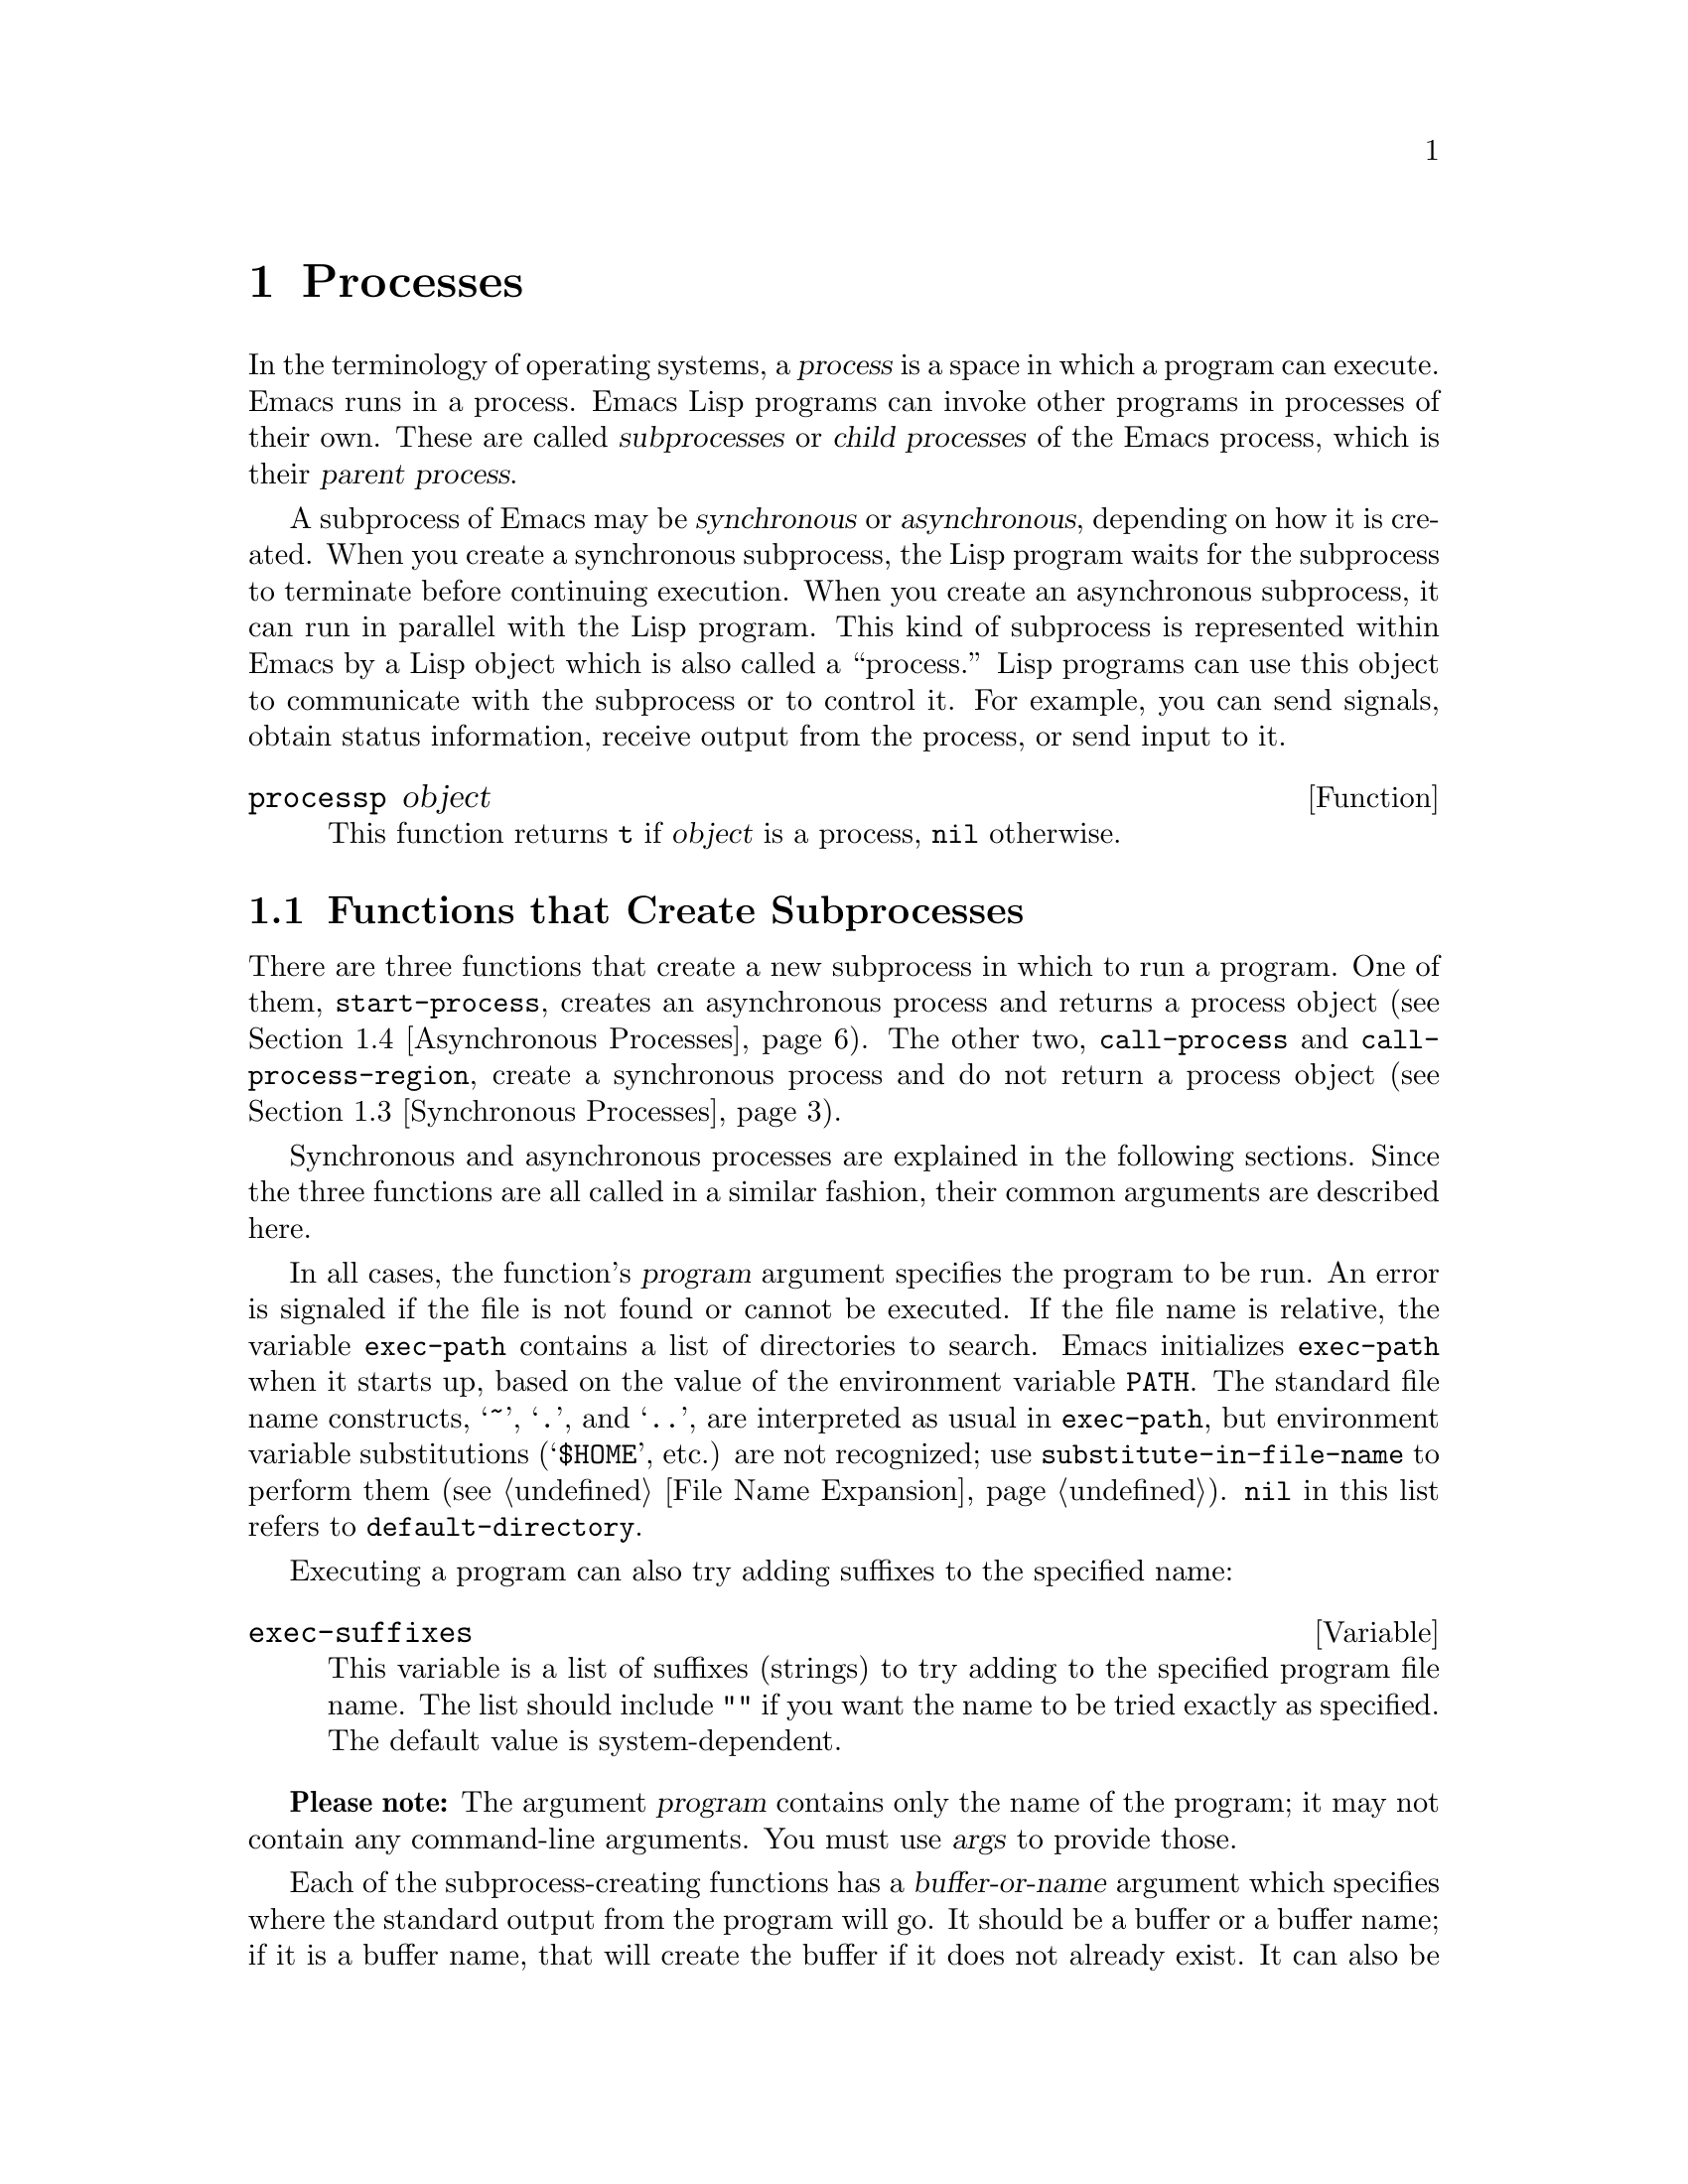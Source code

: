 @c -*-texinfo-*-
@c This is part of the GNU Emacs Lisp Reference Manual.
@c Copyright (C) 1990, 1991, 1992, 1993, 1994, 1995, 1998, 1999, 2001,
@c   2002, 2003, 2004, 2005, 2006, 2007  Free Software Foundation, Inc.
@c See the file elisp.texi for copying conditions.
@setfilename ../info/processes
@node Processes, Display, Abbrevs, Top
@chapter Processes
@cindex child process
@cindex parent process
@cindex subprocess
@cindex process

  In the terminology of operating systems, a @dfn{process} is a space in
which a program can execute.  Emacs runs in a process.  Emacs Lisp
programs can invoke other programs in processes of their own.  These are
called @dfn{subprocesses} or @dfn{child processes} of the Emacs process,
which is their @dfn{parent process}.

  A subprocess of Emacs may be @dfn{synchronous} or @dfn{asynchronous},
depending on how it is created.  When you create a synchronous
subprocess, the Lisp program waits for the subprocess to terminate
before continuing execution.  When you create an asynchronous
subprocess, it can run in parallel with the Lisp program.  This kind of
subprocess is represented within Emacs by a Lisp object which is also
called a ``process.''  Lisp programs can use this object to communicate
with the subprocess or to control it.  For example, you can send
signals, obtain status information, receive output from the process, or
send input to it.

@defun processp object
This function returns @code{t} if @var{object} is a process,
@code{nil} otherwise.
@end defun

@menu
* Subprocess Creation::      Functions that start subprocesses.
* Shell Arguments::          Quoting an argument to pass it to a shell.
* Synchronous Processes::    Details of using synchronous subprocesses.
* Asynchronous Processes::   Starting up an asynchronous subprocess.
* Deleting Processes::       Eliminating an asynchronous subprocess.
* Process Information::      Accessing run-status and other attributes.
* Input to Processes::       Sending input to an asynchronous subprocess.
* Signals to Processes::     Stopping, continuing or interrupting
                               an asynchronous subprocess.
* Output from Processes::    Collecting output from an asynchronous subprocess.
* Sentinels::                Sentinels run when process run-status changes.
* Query Before Exit::        Whether to query if exiting will kill a process.
* Transaction Queues::	     Transaction-based communication with subprocesses.
* Network::                  Opening network connections.
* Network Servers::          Network servers let Emacs accept net connections.
* Datagrams::                UDP network connections.
* Low-Level Network::        Lower-level but more general function
                               to create connections and servers.
* Misc Network::             Additional relevant functions for network connections.
* Byte Packing::             Using bindat to pack and unpack binary data.
@end menu

@node Subprocess Creation
@section Functions that Create Subprocesses

  There are three functions that create a new subprocess in which to run
a program.  One of them, @code{start-process}, creates an asynchronous
process and returns a process object (@pxref{Asynchronous Processes}).
The other two, @code{call-process} and @code{call-process-region},
create a synchronous process and do not return a process object
(@pxref{Synchronous Processes}).

  Synchronous and asynchronous processes are explained in the following
sections.  Since the three functions are all called in a similar
fashion, their common arguments are described here.

@cindex execute program
@cindex @code{PATH} environment variable
@cindex @code{HOME} environment variable
  In all cases, the function's @var{program} argument specifies the
program to be run.  An error is signaled if the file is not found or
cannot be executed.  If the file name is relative, the variable
@code{exec-path} contains a list of directories to search.  Emacs
initializes @code{exec-path} when it starts up, based on the value of
the environment variable @code{PATH}.  The standard file name
constructs, @samp{~}, @samp{.}, and @samp{..}, are interpreted as
usual in @code{exec-path}, but environment variable substitutions
(@samp{$HOME}, etc.) are not recognized; use
@code{substitute-in-file-name} to perform them (@pxref{File Name
Expansion}).  @code{nil} in this list refers to
@code{default-directory}.

  Executing a program can also try adding suffixes to the specified
name:

@defvar exec-suffixes
This variable is a list of suffixes (strings) to try adding to the
specified program file name.  The list should include @code{""} if you
want the name to be tried exactly as specified.  The default value is
system-dependent.
@end defvar

  @strong{Please note:} The argument @var{program} contains only the
name of the program; it may not contain any command-line arguments.  You
must use @var{args} to provide those.

  Each of the subprocess-creating functions has a @var{buffer-or-name}
argument which specifies where the standard output from the program will
go.  It should be a buffer or a buffer name; if it is a buffer name,
that will create the buffer if it does not already exist.  It can also
be @code{nil}, which says to discard the output unless a filter function
handles it.  (@xref{Filter Functions}, and @ref{Read and Print}.)
Normally, you should avoid having multiple processes send output to the
same buffer because their output would be intermixed randomly.

@cindex program arguments
  All three of the subprocess-creating functions have a @code{&rest}
argument, @var{args}.  The @var{args} must all be strings, and they are
supplied to @var{program} as separate command line arguments.  Wildcard
characters and other shell constructs have no special meanings in these
strings, since the strings are passed directly to the specified program.

  The subprocess gets its current directory from the value of
@code{default-directory} (@pxref{File Name Expansion}).

@cindex environment variables, subprocesses
  The subprocess inherits its environment from Emacs, but you can
specify overrides for it with @code{process-environment}.  @xref{System
Environment}.

@defvar exec-directory
@pindex movemail
The value of this variable is a string, the name of a directory that
contains programs that come with GNU Emacs, programs intended for Emacs
to invoke.  The program @code{movemail} is an example of such a program;
Rmail uses it to fetch new mail from an inbox.
@end defvar

@defopt exec-path
The value of this variable is a list of directories to search for
programs to run in subprocesses.  Each element is either the name of a
directory (i.e., a string), or @code{nil}, which stands for the default
directory (which is the value of @code{default-directory}).
@cindex program directories

The value of @code{exec-path} is used by @code{call-process} and
@code{start-process} when the @var{program} argument is not an absolute
file name.
@end defopt

@node Shell Arguments
@section Shell Arguments
@cindex arguments for shell commands
@cindex shell command arguments

  Lisp programs sometimes need to run a shell and give it a command
that contains file names that were specified by the user.  These
programs ought to be able to support any valid file name.  But the shell
gives special treatment to certain characters, and if these characters
occur in the file name, they will confuse the shell.  To handle these
characters, use the function @code{shell-quote-argument}:

@defun shell-quote-argument argument
This function returns a string which represents, in shell syntax,
an argument whose actual contents are @var{argument}.  It should
work reliably to concatenate the return value into a shell command
and then pass it to a shell for execution.

Precisely what this function does depends on your operating system.  The
function is designed to work with the syntax of your system's standard
shell; if you use an unusual shell, you will need to redefine this
function.

@example
;; @r{This example shows the behavior on GNU and Unix systems.}
(shell-quote-argument "foo > bar")
     @result{} "foo\\ \\>\\ bar"

;; @r{This example shows the behavior on MS-DOS and MS-Windows.}
(shell-quote-argument "foo > bar")
     @result{} "\"foo > bar\""
@end example

Here's an example of using @code{shell-quote-argument} to construct
a shell command:

@example
(concat "diff -c "
        (shell-quote-argument oldfile)
        " "
        (shell-quote-argument newfile))
@end example
@end defun

@node Synchronous Processes
@section Creating a Synchronous Process
@cindex synchronous subprocess

  After a @dfn{synchronous process} is created, Emacs waits for the
process to terminate before continuing.  Starting Dired on GNU or
Unix@footnote{On other systems, Emacs uses a Lisp emulation of
@code{ls}; see @ref{Contents of Directories}.} is an example of this: it
runs @code{ls} in a synchronous process, then modifies the output
slightly.  Because the process is synchronous, the entire directory
listing arrives in the buffer before Emacs tries to do anything with it.

  While Emacs waits for the synchronous subprocess to terminate, the
user can quit by typing @kbd{C-g}.  The first @kbd{C-g} tries to kill
the subprocess with a @code{SIGINT} signal; but it waits until the
subprocess actually terminates before quitting.  If during that time the
user types another @kbd{C-g}, that kills the subprocess instantly with
@code{SIGKILL} and quits immediately (except on MS-DOS, where killing
other processes doesn't work).  @xref{Quitting}.

  The synchronous subprocess functions return an indication of how the
process terminated.

  The output from a synchronous subprocess is generally decoded using a
coding system, much like text read from a file.  The input sent to a
subprocess by @code{call-process-region} is encoded using a coding
system, much like text written into a file.  @xref{Coding Systems}.

@defun call-process program &optional infile destination display &rest args
This function calls @var{program} in a separate process and waits for
it to finish.

The standard input for the process comes from file @var{infile} if
@var{infile} is not @code{nil}, and from the null device otherwise.
The argument @var{destination} says where to put the process output.
Here are the possibilities:

@table @asis
@item a buffer
Insert the output in that buffer, before point.  This includes both the
standard output stream and the standard error stream of the process.

@item a string
Insert the output in a buffer with that name, before point.

@item @code{t}
Insert the output in the current buffer, before point.

@item @code{nil}
Discard the output.

@item 0
Discard the output, and return @code{nil} immediately without waiting
for the subprocess to finish.

In this case, the process is not truly synchronous, since it can run in
parallel with Emacs; but you can think of it as synchronous in that
Emacs is essentially finished with the subprocess as soon as this
function returns.

MS-DOS doesn't support asynchronous subprocesses, so this option doesn't
work there.

@item @code{(@var{real-destination} @var{error-destination})}
Keep the standard output stream separate from the standard error stream;
deal with the ordinary output as specified by @var{real-destination},
and dispose of the error output according to @var{error-destination}.
If @var{error-destination} is @code{nil}, that means to discard the
error output, @code{t} means mix it with the ordinary output, and a
string specifies a file name to redirect error output into.

You can't directly specify a buffer to put the error output in; that is
too difficult to implement.  But you can achieve this result by sending
the error output to a temporary file and then inserting the file into a
buffer.
@end table

If @var{display} is non-@code{nil}, then @code{call-process} redisplays
the buffer as output is inserted.  (However, if the coding system chosen
for decoding output is @code{undecided}, meaning deduce the encoding
from the actual data, then redisplay sometimes cannot continue once
non-@acronym{ASCII} characters are encountered.  There are fundamental
reasons why it is hard to fix this; see @ref{Output from Processes}.)

Otherwise the function @code{call-process} does no redisplay, and the
results become visible on the screen only when Emacs redisplays that
buffer in the normal course of events.

The remaining arguments, @var{args}, are strings that specify command
line arguments for the program.

The value returned by @code{call-process} (unless you told it not to
wait) indicates the reason for process termination.  A number gives the
exit status of the subprocess; 0 means success, and any other value
means failure.  If the process terminated with a signal,
@code{call-process} returns a string describing the signal.

In the examples below, the buffer @samp{foo} is current.

@smallexample
@group
(call-process "pwd" nil t)
     @result{} 0

---------- Buffer: foo ----------
/usr/user/lewis/manual
---------- Buffer: foo ----------
@end group

@group
(call-process "grep" nil "bar" nil "lewis" "/etc/passwd")
     @result{} 0

---------- Buffer: bar ----------
lewis:5LTsHm66CSWKg:398:21:Bil Lewis:/user/lewis:/bin/csh

---------- Buffer: bar ----------
@end group
@end smallexample

Here is a good example of the use of @code{call-process}, which used to
be found in the definition of @code{insert-directory}:

@smallexample
@group
(call-process insert-directory-program nil t nil @var{switches}
              (if full-directory-p
                  (concat (file-name-as-directory file) ".")
                file))
@end group
@end smallexample
@end defun

@defun process-file program &optional infile buffer display &rest args
This function processes files synchronously in a separate process.  It
is similar to @code{call-process} but may invoke a file handler based
on the value of the variable @code{default-directory}.  The current
working directory of the subprocess is @code{default-directory}.

The arguments are handled in almost the same way as for
@code{call-process}, with the following differences:

Some file handlers may not support all combinations and forms of the
arguments @var{infile}, @var{buffer}, and @var{display}.  For example,
some file handlers might behave as if @var{display} were @code{nil},
regardless of the value actually passed.  As another example, some
file handlers might not support separating standard output and error
output by way of the @var{buffer} argument.

If a file handler is invoked, it determines the program to run based
on the first argument @var{program}.  For instance, consider that a
handler for remote files is invoked.  Then the path that is used for
searching the program might be different than @code{exec-path}.

The second argument @var{infile} may invoke a file handler.  The file
handler could be different from the handler chosen for the
@code{process-file} function itself.  (For example,
@code{default-directory} could be on a remote host, whereas
@var{infile} is on another remote host.  Or @code{default-directory}
could be non-special, whereas @var{infile} is on a remote host.)

If @var{buffer} is a list of the form @code{(@var{real-destination}
@var{error-destination})}, and @var{error-destination} names a file,
then the same remarks as for @var{infile} apply.

The remaining arguments (@var{args}) will be passed to the process
verbatim.  Emacs is not involved in processing file names that are
present in @var{args}.  To avoid confusion, it may be best to avoid
absolute file names in @var{args}, but rather to specify all file
names as relative to @code{default-directory}.  The function
@code{file-relative-name} is useful for constructing such relative
file names.
@end defun

@defun call-process-region start end program &optional delete destination display &rest args
This function sends the text from @var{start} to @var{end} as
standard input to a process running @var{program}.  It deletes the text
sent if @var{delete} is non-@code{nil}; this is useful when
@var{destination} is @code{t}, to insert the output in the current
buffer in place of the input.

The arguments @var{destination} and @var{display} control what to do
with the output from the subprocess, and whether to update the display
as it comes in.  For details, see the description of
@code{call-process}, above.  If @var{destination} is the integer 0,
@code{call-process-region} discards the output and returns @code{nil}
immediately, without waiting for the subprocess to finish (this only
works if asynchronous subprocesses are supported).

The remaining arguments, @var{args}, are strings that specify command
line arguments for the program.

The return value of @code{call-process-region} is just like that of
@code{call-process}: @code{nil} if you told it to return without
waiting; otherwise, a number or string which indicates how the
subprocess terminated.

In the following example, we use @code{call-process-region} to run the
@code{cat} utility, with standard input being the first five characters
in buffer @samp{foo} (the word @samp{input}).  @code{cat} copies its
standard input into its standard output.  Since the argument
@var{destination} is @code{t}, this output is inserted in the current
buffer.

@smallexample
@group
---------- Buffer: foo ----------
input@point{}
---------- Buffer: foo ----------
@end group

@group
(call-process-region 1 6 "cat" nil t)
     @result{} 0

---------- Buffer: foo ----------
inputinput@point{}
---------- Buffer: foo ----------
@end group
@end smallexample

  The @code{shell-command-on-region} command uses
@code{call-process-region} like this:

@smallexample
@group
(call-process-region
 start end
 shell-file-name      ; @r{Name of program.}
 nil                  ; @r{Do not delete region.}
 buffer               ; @r{Send output to @code{buffer}.}
 nil                  ; @r{No redisplay during output.}
 "-c" command)        ; @r{Arguments for the shell.}
@end group
@end smallexample
@end defun

@defun call-process-shell-command command &optional infile destination display &rest args
This function executes the shell command @var{command} synchronously
in a separate process.  The final arguments @var{args} are additional
arguments to add at the end of @var{command}.  The other arguments
are handled as in @code{call-process}.
@end defun

@defun shell-command-to-string command
This function executes @var{command} (a string) as a shell command,
then returns the command's output as a string.
@end defun

@node Asynchronous Processes
@section Creating an Asynchronous Process
@cindex asynchronous subprocess

  After an @dfn{asynchronous process} is created, Emacs and the subprocess
both continue running immediately.  The process thereafter runs
in parallel with Emacs, and the two can communicate with each other
using the functions described in the following sections.  However,
communication is only partially asynchronous: Emacs sends data to the
process only when certain functions are called, and Emacs accepts data
from the process only when Emacs is waiting for input or for a time
delay.

  Here we describe how to create an asynchronous process.

@defun start-process name buffer-or-name program &rest args
This function creates a new asynchronous subprocess and starts the
program @var{program} running in it.  It returns a process object that
stands for the new subprocess in Lisp.  The argument @var{name}
specifies the name for the process object; if a process with this name
already exists, then @var{name} is modified (by appending @samp{<1>},
etc.) to be unique.  The buffer @var{buffer-or-name} is the buffer to
associate with the process.

The remaining arguments, @var{args}, are strings that specify command
line arguments for the program.

In the example below, the first process is started and runs (rather,
sleeps) for 100 seconds.  Meanwhile, the second process is started, and
given the name @samp{my-process<1>} for the sake of uniqueness.  It
inserts the directory listing at the end of the buffer @samp{foo},
before the first process finishes.  Then it finishes, and a message to
that effect is inserted in the buffer.  Much later, the first process
finishes, and another message is inserted in the buffer for it.

@smallexample
@group
(start-process "my-process" "foo" "sleep" "100")
     @result{} #<process my-process>
@end group

@group
(start-process "my-process" "foo" "ls" "-l" "/user/lewis/bin")
     @result{} #<process my-process<1>>

---------- Buffer: foo ----------
total 2
lrwxrwxrwx  1 lewis     14 Jul 22 10:12 gnuemacs --> /emacs
-rwxrwxrwx  1 lewis     19 Jul 30 21:02 lemon

Process my-process<1> finished

Process my-process finished
---------- Buffer: foo ----------
@end group
@end smallexample
@end defun

@defun start-process-shell-command name buffer-or-name command &rest command-args
This function is like @code{start-process} except that it uses a shell
to execute the specified command.  The argument @var{command} is a shell
command name, and @var{command-args} are the arguments for the shell
command.  The variable @code{shell-file-name} specifies which shell to
use.

The point of running a program through the shell, rather than directly
with @code{start-process}, is so that you can employ shell features such
as wildcards in the arguments.  It follows that if you include an
arbitrary user-specified arguments in the command, you should quote it
with @code{shell-quote-argument} first, so that any special shell
characters do @emph{not} have their special shell meanings.  @xref{Shell
Arguments}.
@end defun

@defvar process-connection-type
@cindex pipes
@cindex @acronym{PTY}s
This variable controls the type of device used to communicate with
asynchronous subprocesses.  If it is non-@code{nil}, then @acronym{PTY}s are
used, when available.  Otherwise, pipes are used.

@acronym{PTY}s are usually preferable for processes visible to the user, as
in Shell mode, because they allow job control (@kbd{C-c}, @kbd{C-z},
etc.) to work between the process and its children, whereas pipes do
not.  For subprocesses used for internal purposes by programs, it is
often better to use a pipe, because they are more efficient.  In
addition, the total number of @acronym{PTY}s is limited on many systems and
it is good not to waste them.

The value of @code{process-connection-type} takes effect when
@code{start-process} is called.  So you can specify how to communicate
with one subprocess by binding the variable around the call to
@code{start-process}.

@smallexample
@group
(let ((process-connection-type nil))  ; @r{Use a pipe.}
  (start-process @dots{}))
@end group
@end smallexample

To determine whether a given subprocess actually got a pipe or a
@acronym{PTY}, use the function @code{process-tty-name} (@pxref{Process
Information}).
@end defvar

@node Deleting Processes
@section Deleting Processes
@cindex deleting processes

  @dfn{Deleting a process} disconnects Emacs immediately from the
subprocess.  Processes are deleted automatically after they terminate,
but not necessarily right away.  You can delete a process explicitly
at any time.  If you delete a terminated process explicitly before it
is deleted automatically, no harm results.  Deleting a running
process sends a signal to terminate it (and its child processes if
any), and calls the process sentinel if it has one.  @xref{Sentinels}.

  When a process is deleted, the process object itself continues to
exist as long as other Lisp objects point to it.  All the Lisp
primitives that work on process objects accept deleted processes, but
those that do I/O or send signals will report an error.  The process
mark continues to point to the same place as before, usually into a
buffer where output from the process was being inserted.

@defopt delete-exited-processes
This variable controls automatic deletion of processes that have
terminated (due to calling @code{exit} or to a signal).  If it is
@code{nil}, then they continue to exist until the user runs
@code{list-processes}.  Otherwise, they are deleted immediately after
they exit.
@end defopt

@defun delete-process process
This function deletes a process, killing it with a @code{SIGKILL}
signal.  The argument may be a process, the name of a process, a
buffer, or the name of a buffer.  (A buffer or buffer-name stands for
the process that @code{get-buffer-process} returns.)  Calling
@code{delete-process} on a running process terminates it, updates the
process status, and runs the sentinel (if any) immediately.  If the
process has already terminated, calling @code{delete-process} has no
effect on its status, or on the running of its sentinel (which will
happen sooner or later).

@smallexample
@group
(delete-process "*shell*")
     @result{} nil
@end group
@end smallexample
@end defun

@node Process Information
@section Process Information

  Several functions return information about processes.
@code{list-processes} is provided for interactive use.

@deffn Command list-processes &optional query-only
This command displays a listing of all living processes.  In addition,
it finally deletes any process whose status was @samp{Exited} or
@samp{Signaled}.  It returns @code{nil}.

If @var{query-only} is non-@code{nil} then it lists only processes
whose query flag is non-@code{nil}.  @xref{Query Before Exit}.
@end deffn

@defun process-list
This function returns a list of all processes that have not been deleted.

@smallexample
@group
(process-list)
     @result{} (#<process display-time> #<process shell>)
@end group
@end smallexample
@end defun

@defun get-process name
This function returns the process named @var{name}, or @code{nil} if
there is none.  An error is signaled if @var{name} is not a string.

@smallexample
@group
(get-process "shell")
     @result{} #<process shell>
@end group
@end smallexample
@end defun

@defun process-command process
This function returns the command that was executed to start
@var{process}.  This is a list of strings, the first string being the
program executed and the rest of the strings being the arguments that
were given to the program.

@smallexample
@group
(process-command (get-process "shell"))
     @result{} ("/bin/csh" "-i")
@end group
@end smallexample
@end defun

@defun process-id process
This function returns the @acronym{PID} of @var{process}.  This is an
integer that distinguishes the process @var{process} from all other
processes running on the same computer at the current time.  The
@acronym{PID} of a process is chosen by the operating system kernel when the
process is started and remains constant as long as the process exists.
@end defun

@defun process-name process
This function returns the name of @var{process}.
@end defun

@defun process-status process-name
This function returns the status of @var{process-name} as a symbol.
The argument @var{process-name} must be a process, a buffer, a
process name (string) or a buffer name (string).

The possible values for an actual subprocess are:

@table @code
@item run
for a process that is running.
@item stop
for a process that is stopped but continuable.
@item exit
for a process that has exited.
@item signal
for a process that has received a fatal signal.
@item open
for a network connection that is open.
@item closed
for a network connection that is closed.  Once a connection
is closed, you cannot reopen it, though you might be able to open
a new connection to the same place.
@item connect
for a non-blocking connection that is waiting to complete.
@item failed
for a non-blocking connection that has failed to complete.
@item listen
for a network server that is listening.
@item nil
if @var{process-name} is not the name of an existing process.
@end table

@smallexample
@group
(process-status "shell")
     @result{} run
@end group
@group
(process-status (get-buffer "*shell*"))
     @result{} run
@end group
@group
x
     @result{} #<process xx<1>>
(process-status x)
     @result{} exit
@end group
@end smallexample

For a network connection, @code{process-status} returns one of the symbols
@code{open} or @code{closed}.  The latter means that the other side
closed the connection, or Emacs did @code{delete-process}.
@end defun

@defun process-exit-status process
This function returns the exit status of @var{process} or the signal
number that killed it.  (Use the result of @code{process-status} to
determine which of those it is.)  If @var{process} has not yet
terminated, the value is 0.
@end defun

@defun process-tty-name process
This function returns the terminal name that @var{process} is using for
its communication with Emacs---or @code{nil} if it is using pipes
instead of a terminal (see @code{process-connection-type} in
@ref{Asynchronous Processes}).
@end defun

@defun process-coding-system process
@anchor{Coding systems for a subprocess}
This function returns a cons cell describing the coding systems in use
for decoding output from @var{process} and for encoding input to
@var{process} (@pxref{Coding Systems}).  The value has this form:

@example
(@var{coding-system-for-decoding} . @var{coding-system-for-encoding})
@end example
@end defun

@defun set-process-coding-system process &optional decoding-system encoding-system
This function specifies the coding systems to use for subsequent output
from and input to @var{process}.  It will use @var{decoding-system} to
decode subprocess output, and @var{encoding-system} to encode subprocess
input.
@end defun

  Every process also has a property list that you can use to store
miscellaneous values associated with the process.

@defun process-get process propname
This function returns the value of the @var{propname} property
of @var{process}.
@end defun

@defun process-put process propname value
This function sets the value of the @var{propname} property
of @var{process} to @var{value}.
@end defun

@defun process-plist process
This function returns the process plist of @var{process}.
@end defun

@defun set-process-plist process plist
This function sets the process plist of @var{process} to @var{plist}.
@end defun

@node Input to Processes
@section Sending Input to Processes
@cindex process input

  Asynchronous subprocesses receive input when it is sent to them by
Emacs, which is done with the functions in this section.  You must
specify the process to send input to, and the input data to send.  The
data appears on the ``standard input'' of the subprocess.

  Some operating systems have limited space for buffered input in a
@acronym{PTY}.  On these systems, Emacs sends an @acronym{EOF}
periodically amidst the other characters, to force them through.  For
most programs, these @acronym{EOF}s do no harm.

  Subprocess input is normally encoded using a coding system before the
subprocess receives it, much like text written into a file.  You can use
@code{set-process-coding-system} to specify which coding system to use
(@pxref{Process Information}).  Otherwise, the coding system comes from
@code{coding-system-for-write}, if that is non-@code{nil}; or else from
the defaulting mechanism (@pxref{Default Coding Systems}).

  Sometimes the system is unable to accept input for that process,
because the input buffer is full.  When this happens, the send functions
wait a short while, accepting output from subprocesses, and then try
again.  This gives the subprocess a chance to read more of its pending
input and make space in the buffer.  It also allows filters, sentinels
and timers to run---so take account of that in writing your code.

  In these functions, the @var{process} argument can be a process or
the name of a process, or a buffer or buffer name (which stands
for a process via @code{get-buffer-process}).  @code{nil} means
the current buffer's process.

@defun process-send-string process string
This function sends @var{process} the contents of @var{string} as
standard input.  If it is @code{nil}, the current buffer's process is used.

  The function returns @code{nil}.

@smallexample
@group
(process-send-string "shell<1>" "ls\n")
     @result{} nil
@end group


@group
---------- Buffer: *shell* ----------
...
introduction.texi               syntax-tables.texi~
introduction.texi~              text.texi
introduction.txt                text.texi~
...
---------- Buffer: *shell* ----------
@end group
@end smallexample
@end defun

@defun process-send-region process start end
This function sends the text in the region defined by @var{start} and
@var{end} as standard input to @var{process}.

An error is signaled unless both @var{start} and @var{end} are
integers or markers that indicate positions in the current buffer.  (It
is unimportant which number is larger.)
@end defun

@defun process-send-eof &optional process
This function makes @var{process} see an end-of-file in its
input.  The @acronym{EOF} comes after any text already sent to it.

The function returns @var{process}.

@smallexample
@group
(process-send-eof "shell")
     @result{} "shell"
@end group
@end smallexample
@end defun

@defun process-running-child-p process
This function will tell you whether a subprocess has given control of
its terminal to its own child process.  The value is @code{t} if this is
true, or if Emacs cannot tell; it is @code{nil} if Emacs can be certain
that this is not so.
@end defun

@node Signals to Processes
@section Sending Signals to Processes
@cindex process signals
@cindex sending signals
@cindex signals

  @dfn{Sending a signal} to a subprocess is a way of interrupting its
activities.  There are several different signals, each with its own
meaning.  The set of signals and their names is defined by the operating
system.  For example, the signal @code{SIGINT} means that the user has
typed @kbd{C-c}, or that some analogous thing has happened.

  Each signal has a standard effect on the subprocess.  Most signals
kill the subprocess, but some stop or resume execution instead.  Most
signals can optionally be handled by programs; if the program handles
the signal, then we can say nothing in general about its effects.

  You can send signals explicitly by calling the functions in this
section.  Emacs also sends signals automatically at certain times:
killing a buffer sends a @code{SIGHUP} signal to all its associated
processes; killing Emacs sends a @code{SIGHUP} signal to all remaining
processes.  (@code{SIGHUP} is a signal that usually indicates that the
user hung up the phone.)

  Each of the signal-sending functions takes two optional arguments:
@var{process} and @var{current-group}.

  The argument @var{process} must be either a process, a process
name, a buffer, a buffer name, or @code{nil}.  A buffer or buffer name
stands for a process through @code{get-buffer-process}.  @code{nil}
stands for the process associated with the current buffer.  An error
is signaled if @var{process} does not identify a process.

  The argument @var{current-group} is a flag that makes a difference
when you are running a job-control shell as an Emacs subprocess.  If it
is non-@code{nil}, then the signal is sent to the current process-group
of the terminal that Emacs uses to communicate with the subprocess.  If
the process is a job-control shell, this means the shell's current
subjob.  If it is @code{nil}, the signal is sent to the process group of
the immediate subprocess of Emacs.  If the subprocess is a job-control
shell, this is the shell itself.

  The flag @var{current-group} has no effect when a pipe is used to
communicate with the subprocess, because the operating system does not
support the distinction in the case of pipes.  For the same reason,
job-control shells won't work when a pipe is used.  See
@code{process-connection-type} in @ref{Asynchronous Processes}.

@defun interrupt-process &optional process current-group
This function interrupts the process @var{process} by sending the
signal @code{SIGINT}.  Outside of Emacs, typing the ``interrupt
character'' (normally @kbd{C-c} on some systems, and @code{DEL} on
others) sends this signal.  When the argument @var{current-group} is
non-@code{nil}, you can think of this function as ``typing @kbd{C-c}''
on the terminal by which Emacs talks to the subprocess.
@end defun

@defun kill-process &optional process current-group
This function kills the process @var{process} by sending the
signal @code{SIGKILL}.  This signal kills the subprocess immediately,
and cannot be handled by the subprocess.
@end defun

@defun quit-process &optional process current-group
This function sends the signal @code{SIGQUIT} to the process
@var{process}.  This signal is the one sent by the ``quit
character'' (usually @kbd{C-b} or @kbd{C-\}) when you are not inside
Emacs.
@end defun

@defun stop-process &optional process current-group
This function stops the process @var{process} by sending the
signal @code{SIGTSTP}.  Use @code{continue-process} to resume its
execution.

Outside of Emacs, on systems with job control, the ``stop character''
(usually @kbd{C-z}) normally sends this signal.  When
@var{current-group} is non-@code{nil}, you can think of this function as
``typing @kbd{C-z}'' on the terminal Emacs uses to communicate with the
subprocess.
@end defun

@defun continue-process &optional process current-group
This function resumes execution of the process @var{process} by sending
it the signal @code{SIGCONT}.  This presumes that @var{process} was
stopped previously.
@end defun

@c Emacs 19 feature
@defun signal-process process signal
This function sends a signal to process @var{process}.  The argument
@var{signal} specifies which signal to send; it should be an integer.

The @var{process} argument can be a system process @acronym{ID}; that
allows you to send signals to processes that are not children of
Emacs.
@end defun

@node Output from Processes
@section Receiving Output from Processes
@cindex process output
@cindex output from processes

  There are two ways to receive the output that a subprocess writes to
its standard output stream.  The output can be inserted in a buffer,
which is called the associated buffer of the process, or a function
called the @dfn{filter function} can be called to act on the output.  If
the process has no buffer and no filter function, its output is
discarded.

  When a subprocess terminates, Emacs reads any pending output,
then stops reading output from that subprocess.  Therefore, if the
subprocess has children that are still live and still producing
output, Emacs won't receive that output.

  Output from a subprocess can arrive only while Emacs is waiting: when
reading terminal input, in @code{sit-for} and @code{sleep-for}
(@pxref{Waiting}), and in @code{accept-process-output} (@pxref{Accepting
Output}).  This minimizes the problem of timing errors that usually
plague parallel programming.  For example, you can safely create a
process and only then specify its buffer or filter function; no output
can arrive before you finish, if the code in between does not call any
primitive that waits.

@defvar process-adaptive-read-buffering
On some systems, when Emacs reads the output from a subprocess, the
output data is read in very small blocks, potentially resulting in
very poor performance.  This behavior can be remedied to some extent
by setting the variable @var{process-adaptive-read-buffering} to a
non-@code{nil} value (the default), as it will automatically delay reading
from such processes, thus allowing them to produce more output before
Emacs tries to read it.
@end defvar

  It is impossible to separate the standard output and standard error
streams of the subprocess, because Emacs normally spawns the subprocess
inside a pseudo-TTY, and a pseudo-TTY has only one output channel.  If
you want to keep the output to those streams separate, you should
redirect one of them to a file---for example, by using an appropriate
shell command.

@menu
* Process Buffers::         If no filter, output is put in a buffer.
* Filter Functions::        Filter functions accept output from the process.
* Decoding Output::         Filters can get unibyte or multibyte strings.
* Accepting Output::        How to wait until process output arrives.
@end menu

@node Process Buffers
@subsection Process Buffers

  A process can (and usually does) have an @dfn{associated buffer},
which is an ordinary Emacs buffer that is used for two purposes: storing
the output from the process, and deciding when to kill the process.  You
can also use the buffer to identify a process to operate on, since in
normal practice only one process is associated with any given buffer.
Many applications of processes also use the buffer for editing input to
be sent to the process, but this is not built into Emacs Lisp.

  Unless the process has a filter function (@pxref{Filter Functions}),
its output is inserted in the associated buffer.  The position to insert
the output is determined by the @code{process-mark}, which is then
updated to point to the end of the text just inserted.  Usually, but not
always, the @code{process-mark} is at the end of the buffer.

@defun process-buffer process
This function returns the associated buffer of the process
@var{process}.

@smallexample
@group
(process-buffer (get-process "shell"))
     @result{} #<buffer *shell*>
@end group
@end smallexample
@end defun

@defun process-mark process
This function returns the process marker for @var{process}, which is the
marker that says where to insert output from the process.

If @var{process} does not have a buffer, @code{process-mark} returns a
marker that points nowhere.

Insertion of process output in a buffer uses this marker to decide where
to insert, and updates it to point after the inserted text.  That is why
successive batches of output are inserted consecutively.

Filter functions normally should use this marker in the same fashion
as is done by direct insertion of output in the buffer.  A good
example of a filter function that uses @code{process-mark} is found at
the end of the following section.

When the user is expected to enter input in the process buffer for
transmission to the process, the process marker separates the new input
from previous output.
@end defun

@defun set-process-buffer process buffer
This function sets the buffer associated with @var{process} to
@var{buffer}.  If @var{buffer} is @code{nil}, the process becomes
associated with no buffer.
@end defun

@defun get-buffer-process buffer-or-name
This function returns a nondeleted process associated with the buffer
specified by @var{buffer-or-name}.  If there are several processes
associated with it, this function chooses one (currently, the one most
recently created, but don't count on that).  Deletion of a process
(see @code{delete-process}) makes it ineligible for this function to
return.

It is usually a bad idea to have more than one process associated with
the same buffer.

@smallexample
@group
(get-buffer-process "*shell*")
     @result{} #<process shell>
@end group
@end smallexample

Killing the process's buffer deletes the process, which kills the
subprocess with a @code{SIGHUP} signal (@pxref{Signals to Processes}).
@end defun

@node Filter Functions
@subsection Process Filter Functions
@cindex filter function
@cindex process filter

  A process @dfn{filter function} is a function that receives the
standard output from the associated process.  If a process has a filter,
then @emph{all} output from that process is passed to the filter.  The
process buffer is used directly for output from the process only when
there is no filter.

  The filter function can only be called when Emacs is waiting for
something, because process output arrives only at such times.  Emacs
waits when reading terminal input, in @code{sit-for} and
@code{sleep-for} (@pxref{Waiting}), and in @code{accept-process-output}
(@pxref{Accepting Output}).

  A filter function must accept two arguments: the associated process
and a string, which is output just received from it.  The function is
then free to do whatever it chooses with the output.

  Quitting is normally inhibited within a filter function---otherwise,
the effect of typing @kbd{C-g} at command level or to quit a user
command would be unpredictable.  If you want to permit quitting inside
a filter function, bind @code{inhibit-quit} to @code{nil}.  In most
cases, the right way to do this is with the macro
@code{with-local-quit}.  @xref{Quitting}.

  If an error happens during execution of a filter function, it is
caught automatically, so that it doesn't stop the execution of whatever
program was running when the filter function was started.  However, if
@code{debug-on-error} is non-@code{nil}, the error-catching is turned
off.  This makes it possible to use the Lisp debugger to debug the
filter function.  @xref{Debugger}.

  Many filter functions sometimes or always insert the text in the
process's buffer, mimicking the actions of Emacs when there is no
filter.  Such filter functions need to use @code{set-buffer} in order to
be sure to insert in that buffer.  To avoid setting the current buffer
semipermanently, these filter functions must save and restore the
current buffer.  They should also update the process marker, and in some
cases update the value of point.  Here is how to do these things:

@smallexample
@group
(defun ordinary-insertion-filter (proc string)
  (with-current-buffer (process-buffer proc)
    (let ((moving (= (point) (process-mark proc))))
@end group
@group
      (save-excursion
        ;; @r{Insert the text, advancing the process marker.}
        (goto-char (process-mark proc))
        (insert string)
        (set-marker (process-mark proc) (point)))
      (if moving (goto-char (process-mark proc))))))
@end group
@end smallexample

@noindent
The reason to use @code{with-current-buffer}, rather than using
@code{save-excursion} to save and restore the current buffer, is so as
to preserve the change in point made by the second call to
@code{goto-char}.

  To make the filter force the process buffer to be visible whenever new
text arrives, insert the following line just before the
@code{with-current-buffer} construct:

@smallexample
(display-buffer (process-buffer proc))
@end smallexample

  To force point to the end of the new output, no matter where it was
previously, eliminate the variable @code{moving} and call
@code{goto-char} unconditionally.

  In earlier Emacs versions, every filter function that did regular
expression searching or matching had to explicitly save and restore the
match data.  Now Emacs does this automatically for filter functions;
they never need to do it explicitly.  @xref{Match Data}.

  A filter function that writes the output into the buffer of the
process should check whether the buffer is still alive.  If it tries to
insert into a dead buffer, it will get an error.  The expression
@code{(buffer-name (process-buffer @var{process}))} returns @code{nil}
if the buffer is dead.

  The output to the function may come in chunks of any size.  A program
that produces the same output twice in a row may send it as one batch of
200 characters one time, and five batches of 40 characters the next.  If
the filter looks for certain text strings in the subprocess output, make
sure to handle the case where one of these strings is split across two
or more batches of output.

@defun set-process-filter process filter
This function gives @var{process} the filter function @var{filter}.  If
@var{filter} is @code{nil}, it gives the process no filter.
@end defun

@defun process-filter process
This function returns the filter function of @var{process}, or @code{nil}
if it has none.
@end defun

  Here is an example of use of a filter function:

@smallexample
@group
(defun keep-output (process output)
   (setq kept (cons output kept)))
     @result{} keep-output
@end group
@group
(setq kept nil)
     @result{} nil
@end group
@group
(set-process-filter (get-process "shell") 'keep-output)
     @result{} keep-output
@end group
@group
(process-send-string "shell" "ls ~/other\n")
     @result{} nil
kept
     @result{} ("lewis@@slug[8] % "
@end group
@group
"FINAL-W87-SHORT.MSS    backup.otl              kolstad.mss~
address.txt             backup.psf              kolstad.psf
backup.bib~             david.mss               resume-Dec-86.mss~
backup.err              david.psf               resume-Dec.psf
backup.mss              dland                   syllabus.mss
"
"#backups.mss#          backup.mss~             kolstad.mss
")
@end group
@end smallexample

@ignore   @c The code in this example doesn't show the right way to do things.
Here is another, more realistic example, which demonstrates how to use
the process mark to do insertion in the same fashion as is done when
there is no filter function:

@smallexample
@group
;; @r{Insert input in the buffer specified by @code{my-shell-buffer}}
;;   @r{and make sure that buffer is shown in some window.}
(defun my-process-filter (proc str)
  (let ((cur (selected-window))
        (pop-up-windows t))
    (pop-to-buffer my-shell-buffer)
@end group
@group
    (goto-char (point-max))
    (insert str)
    (set-marker (process-mark proc) (point-max))
    (select-window cur)))
@end group
@end smallexample
@end ignore

@node Decoding Output
@subsection Decoding Process Output
@cindex decode process output

  When Emacs writes process output directly into a multibyte buffer,
it decodes the output according to the process output coding system.
If the coding system is @code{raw-text} or @code{no-conversion}, Emacs
converts the unibyte output to multibyte using
@code{string-to-multibyte}, and inserts the resulting multibyte text.

  You can use @code{set-process-coding-system} to specify which coding
system to use (@pxref{Process Information}).  Otherwise, the coding
system comes from @code{coding-system-for-read}, if that is
non-@code{nil}; or else from the defaulting mechanism (@pxref{Default
Coding Systems}).

  @strong{Warning:} Coding systems such as @code{undecided} which
determine the coding system from the data do not work entirely
reliably with asynchronous subprocess output.  This is because Emacs
has to process asynchronous subprocess output in batches, as it
arrives.  Emacs must try to detect the proper coding system from one
batch at a time, and this does not always work.  Therefore, if at all
possible, specify a coding system that determines both the character
code conversion and the end of line conversion---that is, one like
@code{latin-1-unix}, rather than @code{undecided} or @code{latin-1}.

@cindex filter multibyte flag, of process
@cindex process filter multibyte flag
  When Emacs calls a process filter function, it provides the process
output as a multibyte string or as a unibyte string according to the
process's filter multibyte flag.  If the flag is non-@code{nil}, Emacs
decodes the output according to the process output coding system to
produce a multibyte string, and passes that to the process.  If the
flag is @code{nil}, Emacs puts the output into a unibyte string, with
no decoding, and passes that.

  When you create a process, the filter multibyte flag takes its
initial value from @code{default-enable-multibyte-characters}.  If you
want to change the flag later on, use
@code{set-process-filter-multibyte}.

@defun set-process-filter-multibyte process multibyte
This function sets the filter multibyte flag of @var{process}
to @var{multibyte}.
@end defun

@defun process-filter-multibyte-p process
This function returns the filter multibyte flag of @var{process}.
@end defun

@node Accepting Output
@subsection Accepting Output from Processes
@cindex accept input from processes

  Output from asynchronous subprocesses normally arrives only while
Emacs is waiting for some sort of external event, such as elapsed time
or terminal input.  Occasionally it is useful in a Lisp program to
explicitly permit output to arrive at a specific point, or even to wait
until output arrives from a process.

@defun accept-process-output &optional process seconds microsec just-this-one
This function allows Emacs to read pending output from processes.  The
output is inserted in the associated buffers or given to their filter
functions.  If @var{process} is non-@code{nil} then this function does
not return until some output has been received from @var{process}.

@c Emacs 19 feature
The arguments @var{seconds} and @var{microsec} let you specify timeout
periods.  The former specifies a period measured in seconds and the
latter specifies one measured in microseconds.  The two time periods
thus specified are added together, and @code{accept-process-output}
returns after that much time, whether or not there has been any
subprocess output.

The argument @var{microsec} is semi-obsolete nowadays because
@var{seconds} can be a floating point number to specify waiting a
fractional number of seconds.  If @var{seconds} is 0, the function
accepts whatever output is pending but does not wait.

@c Emacs 22.1 feature
If @var{process} is a process, and the argument @var{just-this-one} is
non-@code{nil}, only output from that process is handled, suspending output
from other processes until some output has been received from that
process or the timeout expires.  If @var{just-this-one} is an integer,
also inhibit running timers.  This feature is generally not
recommended, but may be necessary for specific applications, such as
speech synthesis.

The function @code{accept-process-output} returns non-@code{nil} if it
did get some output, or @code{nil} if the timeout expired before output
arrived.
@end defun

@node Sentinels
@section Sentinels: Detecting Process Status Changes
@cindex process sentinel
@cindex sentinel (of process)

  A @dfn{process sentinel} is a function that is called whenever the
associated process changes status for any reason, including signals
(whether sent by Emacs or caused by the process's own actions) that
terminate, stop, or continue the process.  The process sentinel is
also called if the process exits.  The sentinel receives two
arguments: the process for which the event occurred, and a string
describing the type of event.

  The string describing the event looks like one of the following:

@itemize @bullet
@item
@code{"finished\n"}.

@item
@code{"exited abnormally with code @var{exitcode}\n"}.

@item
@code{"@var{name-of-signal}\n"}.

@item
@code{"@var{name-of-signal} (core dumped)\n"}.
@end itemize

  A sentinel runs only while Emacs is waiting (e.g., for terminal
input, or for time to elapse, or for process output).  This avoids the
timing errors that could result from running them at random places in
the middle of other Lisp programs.  A program can wait, so that
sentinels will run, by calling @code{sit-for} or @code{sleep-for}
(@pxref{Waiting}), or @code{accept-process-output} (@pxref{Accepting
Output}).  Emacs also allows sentinels to run when the command loop is
reading input.  @code{delete-process} calls the sentinel when it
terminates a running process.

  Emacs does not keep a queue of multiple reasons to call the sentinel
of one process; it records just the current status and the fact that
there has been a change.  Therefore two changes in status, coming in
quick succession, can call the sentinel just once.  However, process
termination will always run the sentinel exactly once.  This is
because the process status can't change again after termination.

  Emacs explicitly checks for output from the process before running
the process sentinel.  Once the sentinel runs due to process
termination, no further output can arrive from the process.

  A sentinel that writes the output into the buffer of the process
should check whether the buffer is still alive.  If it tries to insert
into a dead buffer, it will get an error.  If the buffer is dead,
@code{(buffer-name (process-buffer @var{process}))} returns @code{nil}.

  Quitting is normally inhibited within a sentinel---otherwise, the
effect of typing @kbd{C-g} at command level or to quit a user command
would be unpredictable.  If you want to permit quitting inside a
sentinel, bind @code{inhibit-quit} to @code{nil}.  In most cases, the
right way to do this is with the macro @code{with-local-quit}.
@xref{Quitting}.

  If an error happens during execution of a sentinel, it is caught
automatically, so that it doesn't stop the execution of whatever
programs was running when the sentinel was started.  However, if
@code{debug-on-error} is non-@code{nil}, the error-catching is turned
off.  This makes it possible to use the Lisp debugger to debug the
sentinel.  @xref{Debugger}.

  While a sentinel is running, the process sentinel is temporarily
set to @code{nil} so that the sentinel won't run recursively.
For this reason it is not possible for a sentinel to specify
a new sentinel.

  In earlier Emacs versions, every sentinel that did regular expression
searching or matching had to explicitly save and restore the match data.
Now Emacs does this automatically for sentinels; they never need to do
it explicitly.  @xref{Match Data}.

@defun set-process-sentinel process sentinel
This function associates @var{sentinel} with @var{process}.  If
@var{sentinel} is @code{nil}, then the process will have no sentinel.
The default behavior when there is no sentinel is to insert a message in
the process's buffer when the process status changes.

Changes in process sentinel take effect immediately---if the sentinel
is slated to be run but has not been called yet, and you specify a new
sentinel, the eventual call to the sentinel will use the new one.

@smallexample
@group
(defun msg-me (process event)
   (princ
     (format "Process: %s had the event `%s'" process event)))
(set-process-sentinel (get-process "shell") 'msg-me)
     @result{} msg-me
@end group
@group
(kill-process (get-process "shell"))
     @print{} Process: #<process shell> had the event `killed'
     @result{} #<process shell>
@end group
@end smallexample
@end defun

@defun process-sentinel process
This function returns the sentinel of @var{process}, or @code{nil} if it
has none.
@end defun

@defun waiting-for-user-input-p
While a sentinel or filter function is running, this function returns
non-@code{nil} if Emacs was waiting for keyboard input from the user at
the time the sentinel or filter function was called, @code{nil} if it
was not.
@end defun

@node Query Before Exit
@section Querying Before Exit

  When Emacs exits, it terminates all its subprocesses by sending them
the @code{SIGHUP} signal.  Because subprocesses may be doing
valuable work, Emacs normally asks the user to confirm that it is ok
to terminate them.  Each process has a query flag which, if
non-@code{nil}, says that Emacs should ask for confirmation before
exiting and thus killing that process.  The default for the query flag
is @code{t}, meaning @emph{do} query.

@defun process-query-on-exit-flag process
This returns the query flag of @var{process}.
@end defun

@defun set-process-query-on-exit-flag process flag
This function sets the query flag of @var{process} to @var{flag}.  It
returns @var{flag}.

@smallexample
@group
;; @r{Don't query about the shell process}
(set-process-query-on-exit-flag (get-process "shell") nil)
     @result{} t
@end group
@end smallexample
@end defun

@defun process-kill-without-query process &optional do-query
This function clears the query flag of @var{process}, so that
Emacs will not query the user on account of that process.

Actually, the function does more than that: it returns the old value of
the process's query flag, and sets the query flag to @var{do-query}.
Please don't use this function to do those things any more---please
use the newer, cleaner functions @code{process-query-on-exit-flag} and
@code{set-process-query-on-exit-flag} in all but the simplest cases.
The only way you should use @code{process-kill-without-query} nowadays
is like this:

@smallexample
@group
;; @r{Don't query about the shell process}
(process-kill-without-query (get-process "shell"))
@end group
@end smallexample
@end defun

@node Transaction Queues
@section Transaction Queues
@cindex transaction queue

You can use a @dfn{transaction queue} to communicate with a subprocess
using transactions.  First use @code{tq-create} to create a transaction
queue communicating with a specified process.  Then you can call
@code{tq-enqueue} to send a transaction.

@defun tq-create process
This function creates and returns a transaction queue communicating with
@var{process}.  The argument @var{process} should be a subprocess
capable of sending and receiving streams of bytes.  It may be a child
process, or it may be a TCP connection to a server, possibly on another
machine.
@end defun

@defun tq-enqueue queue question regexp closure fn &optional delay-question
This function sends a transaction to queue @var{queue}.  Specifying the
queue has the effect of specifying the subprocess to talk to.

The argument @var{question} is the outgoing message that starts the
transaction.  The argument @var{fn} is the function to call when the
corresponding answer comes back; it is called with two arguments:
@var{closure}, and the answer received.

The argument @var{regexp} is a regular expression that should match
text at the end of the entire answer, but nothing before; that's how
@code{tq-enqueue} determines where the answer ends.

If the argument @var{delay-question} is non-nil, delay sending this
question until the process has finished replying to any previous
questions.  This produces more reliable results with some processes.

The return value of @code{tq-enqueue} itself is not meaningful.
@end defun

@defun tq-close queue
Shut down transaction queue @var{queue}, waiting for all pending transactions
to complete, and then terminate the connection or child process.
@end defun

Transaction queues are implemented by means of a filter function.
@xref{Filter Functions}.

@node Network
@section Network Connections
@cindex network connection
@cindex TCP
@cindex UDP

  Emacs Lisp programs can open stream (TCP) and datagram (UDP) network
connections to other processes on the same machine or other machines.
A network connection is handled by Lisp much like a subprocess, and is
represented by a process object.  However, the process you are
communicating with is not a child of the Emacs process, so it has no
process @acronym{ID}, and you can't kill it or send it signals.  All you
can do is send and receive data.  @code{delete-process} closes the
connection, but does not kill the program at the other end; that
program must decide what to do about closure of the connection.

  Lisp programs can listen for connections by creating network
servers.  A network server is also represented by a kind of process
object, but unlike a network connection, the network server never
transfers data itself.  When it receives a connection request, it
creates a new network connection to represent the connection just
made.  (The network connection inherits certain information, including
the process plist, from the server.)  The network server then goes
back to listening for more connection requests.

  Network connections and servers are created by calling
@code{make-network-process} with an argument list consisting of
keyword/argument pairs, for example @code{:server t} to create a
server process, or @code{:type 'datagram} to create a datagram
connection.  @xref{Low-Level Network}, for details.  You can also use
the @code{open-network-stream} function described below.

  You can distinguish process objects representing network connections
and servers from those representing subprocesses with the
@code{process-status} function.  The possible status values for
network connections are @code{open}, @code{closed}, @code{connect},
and @code{failed}.  For a network server, the status is always
@code{listen}.  None of those values is possible for a real
subprocess.  @xref{Process Information}.

  You can stop and resume operation of a network process by calling
@code{stop-process} and @code{continue-process}.  For a server
process, being stopped means not accepting new connections.  (Up to 5
connection requests will be queued for when you resume the server; you
can increase this limit, unless it is imposed by the operating
system.)  For a network stream connection, being stopped means not
processing input (any arriving input waits until you resume the
connection).  For a datagram connection, some number of packets may be
queued but input may be lost.  You can use the function
@code{process-command} to determine whether a network connection or
server is stopped; a non-@code{nil} value means yes.

@defun open-network-stream name buffer-or-name host service
This function opens a TCP connection, and returns a process object
that represents the connection.

The @var{name} argument specifies the name for the process object.  It
is modified as necessary to make it unique.

The @var{buffer-or-name} argument is the buffer to associate with the
connection.  Output from the connection is inserted in the buffer,
unless you specify a filter function to handle the output.  If
@var{buffer-or-name} is @code{nil}, it means that the connection is not
associated with any buffer.

The arguments @var{host} and @var{service} specify where to connect to;
@var{host} is the host name (a string), and @var{service} is the name of
a defined network service (a string) or a port number (an integer).
@end defun

@defun process-contact process &optional key
This function returns information about how a network process was set
up.  For a connection, when @var{key} is @code{nil}, it returns
@code{(@var{hostname} @var{service})} which specifies what you
connected to.

If @var{key} is @code{t}, the value is the complete status information
for the connection or server; that is, the list of keywords and values
specified in @code{make-network-process}, except that some of the
values represent the current status instead of what you specified:

@table @code
@item :buffer
The associated value is the process buffer.
@item :filter
The associated value is the process filter function.
@item :sentinel
The associated value is the process sentinel function.
@item :remote
In a connection, the address in internal format of the remote peer.
@item :local
The local address, in internal format.
@item :service
In a server, if you specified @code{t} for @var{service},
this value is the actual port number.
@end table

@code{:local} and @code{:remote} are included even if they were not
specified explicitly in @code{make-network-process}.

If @var{key} is a keyword, the function returns the value corresponding
to that keyword.

For an ordinary child process, this function always returns @code{t}.
@end defun

@node Network Servers
@section Network Servers
@cindex network servers

  You create a server by calling @code{make-network-process} with
@code{:server t}.  The server will listen for connection requests from
clients.  When it accepts a client connection request, that creates a
new network connection, itself a process object, with the following
parameters:

@itemize @bullet
@item
The connection's process name is constructed by concatenating the
server process' @var{name} with a client identification string.  The
client identification string for an IPv4 connection looks like
@samp{<@var{a}.@var{b}.@var{c}.@var{d}:@var{p}>}.  Otherwise, it is a
unique number in brackets, as in @samp{<@var{nnn}>}.  The number
is unique for each connection in the Emacs session.

@item
If the server's filter is non-@code{nil}, the connection process does
not get a separate process buffer; otherwise, Emacs creates a new
buffer for the purpose.  The buffer name is the server's buffer name
or process name, concatenated with the client identification string.

The server's process buffer value is never used directly by Emacs, but
it is passed to the log function, which can log connections by
inserting text there.

@item
The communication type and the process filter and sentinel are
inherited from those of the server.  The server never directly
uses its filter and sentinel; their sole purpose is to initialize
connections made to the server.

@item
The connection's process contact info is set according to the client's
addressing information (typically an IP address and a port number).
This information is associated with the @code{process-contact}
keywords @code{:host}, @code{:service}, @code{:remote}.

@item
The connection's local address is set up according to the port
number used for the connection.

@item
The client process' plist is initialized from the server's plist.
@end itemize

@node Datagrams
@section Datagrams
@cindex datagrams

  A datagram connection communicates with individual packets rather
than streams of data.  Each call to @code{process-send} sends one
datagram packet (@pxref{Input to Processes}), and each datagram
received results in one call to the filter function.

  The datagram connection doesn't have to talk with the same remote
peer all the time.  It has a @dfn{remote peer address} which specifies
where to send datagrams to.  Each time an incoming datagram is passed
to the filter function, the peer address is set to the address that
datagram came from; that way, if the filter function sends a datagram,
it will go back to that place.  You can specify the remote peer
address when you create the datagram connection using the
@code{:remote} keyword.  You can change it later on by calling
@code{set-process-datagram-address}.

@defun process-datagram-address process
If @var{process} is a datagram connection or server, this function
returns its remote peer address.
@end defun

@defun set-process-datagram-address process address
If @var{process} is a datagram connection or server, this function
sets its remote peer address to @var{address}.
@end defun

@node Low-Level Network
@section Low-Level Network Access

  You can also create network connections by operating at a lower
level than that of @code{open-network-stream}, using
@code{make-network-process}.

@menu
* Proc: Network Processes.   Using @code{make-network-process}.
* Options: Network Options.  Further control over network connections.
* Features: Network Feature Testing.
                             Determining which network features work on
                               the machine you are using.
@end menu

@node Network Processes
@subsection @code{make-network-process}

   The basic function for creating network connections and network
servers is @code{make-network-process}.  It can do either of those
jobs, depending on the arguments you give it.

@defun make-network-process &rest args
This function creates a network connection or server and returns the
process object that represents it.  The arguments @var{args} are a
list of keyword/argument pairs.  Omitting a keyword is always
equivalent to specifying it with value @code{nil}, except for
@code{:coding}, @code{:filter-multibyte}, and @code{:reuseaddr}.  Here
are the meaningful keywords:

@table @asis
@item :name @var{name}
Use the string @var{name} as the process name.  It is modified if
necessary to make it unique.

@item :type @var{type}
Specify the communication type.  A value of @code{nil} specifies a
stream connection (the default); @code{datagram} specifies a datagram
connection.  Both connections and servers can be of either type.

@item :server @var{server-flag}
If @var{server-flag} is non-@code{nil}, create a server.  Otherwise,
create a connection.  For a stream type server, @var{server-flag} may
be an integer which then specifies the length of the queue of pending
connections to the server.  The default queue length is 5.

@item :host @var{host}
Specify the host to connect to.  @var{host} should be a host name or
Internet address, as a string, or the symbol @code{local} to specify
the local host.  If you specify @var{host} for a server, it must
specify a valid address for the local host, and only clients
connecting to that address will be accepted.

@item :service @var{service}
@var{service} specifies a port number to connect to, or, for a server,
the port number to listen on.  It should be a service name that
translates to a port number, or an integer specifying the port number
directly.  For a server, it can also be @code{t}, which means to let
the system select an unused port number.

@item :family @var{family}
@var{family} specifies the address (and protocol) family for
communication.  @code{nil} means determine the proper address family
automatically for the given @var{host} and @var{service}.
@code{local} specifies a Unix socket, in which case @var{host} is
ignored.  @code{ipv4} and @code{ipv6} specify to use IPv4 and IPv6
respectively.

@item :local @var{local-address}
For a server process, @var{local-address} is the address to listen on.
It overrides @var{family}, @var{host} and @var{service}, and you
may as well not specify them.

@item :remote @var{remote-address}
For a connection, @var{remote-address} is the address to connect to.
It overrides @var{family}, @var{host} and @var{service}, and you
may as well not specify them.

For a datagram server, @var{remote-address} specifies the initial
setting of the remote datagram address.

The format of @var{local-address} or @var{remote-address} depends on
the address family:

@itemize -
@item
An IPv4 address is represented as a five-element vector of four 8-bit
integers and one 16-bit integer
@code{[@var{a} @var{b} @var{c} @var{d} @var{p}]} corresponding to
numeric IPv4 address @var{a}.@var{b}.@var{c}.@var{d} and port number
@var{p}.

@item
An IPv6 address is represented as a nine-element vector of 16-bit
integers @code{[@var{a} @var{b} @var{c} @var{d} @var{e} @var{f}
@var{g} @var{h} @var{p}]} corresponding to numeric IPv6 address
@var{a}:@var{b}:@var{c}:@var{d}:@var{e}:@var{f}:@var{g}:@var{h} and
port number @var{p}.

@item
A local address is represented as a string which specifies the address
in the local address space.

@item
An ``unsupported family'' address is represented by a cons
@code{(@var{f} . @var{av})}, where @var{f} is the family number and
@var{av} is a vector specifying the socket address using one element
per address data byte.  Do not rely on this format in portable code,
as it may depend on implementation defined constants, data sizes, and
data structure alignment.
@end itemize

@item :nowait @var{bool}
If @var{bool} is non-@code{nil} for a stream connection, return
without waiting for the connection to complete.  When the connection
succeeds or fails, Emacs will call the sentinel function, with a
second argument matching @code{"open"} (if successful) or
@code{"failed"}.  The default is to block, so that
@code{make-network-process} does not return until the connection
has succeeded or failed.

@item :stop @var{stopped}
Start the network connection or server in the `stopped' state if
@var{stopped} is non-@code{nil}.

@item :buffer @var{buffer}
Use @var{buffer} as the process buffer.

@item :coding @var{coding}
Use @var{coding} as the coding system for this process.  To specify
different coding systems for decoding data from the connection and for
encoding data sent to it, specify @code{(@var{decoding} .
@var{encoding})} for @var{coding}.

If you don't specify this keyword at all, the default
is to determine the coding systems from the data.

@item :noquery @var{query-flag}
Initialize the process query flag to @var{query-flag}.
@xref{Query Before Exit}.

@item :filter @var{filter}
Initialize the process filter to @var{filter}.

@item :filter-multibyte @var{bool}
If @var{bool} is non-@code{nil}, strings given to the process filter
are multibyte, otherwise they are unibyte.  If you don't specify this
keyword at all, the default is that the strings are multibyte if
@code{default-enable-multibyte-characters} is non-@code{nil}.

@item :sentinel @var{sentinel}
Initialize the process sentinel to @var{sentinel}.

@item :log @var{log}
Initialize the log function of a server process to @var{log}.  The log
function is called each time the server accepts a network connection
from a client.  The arguments passed to the log function are
@var{server}, @var{connection}, and @var{message}, where @var{server}
is the server process, @var{connection} is the new process for the
connection, and @var{message} is a string describing what has
happened.

@item :plist @var{plist}
Initialize the process plist to @var{plist}.
@end table

The original argument list, modified with the actual connection
information, is available via the @code{process-contact} function.
@end defun

@node Network Options
@subsection Network Options

  The following network options can be specified when you create a
network process.  Except for @code{:reuseaddr}, you can also set or
modify these options later, using @code{set-network-process-option}.

  For a server process, the options specified with
@code{make-network-process} are not inherited by the client
connections, so you will need to set the necessary options for each
child connection as it is created.

@table @asis
@item :bindtodevice @var{device-name}
If @var{device-name} is a non-empty string identifying a network
interface name (see @code{network-interface-list}), only handle
packets received on that interface.  If @var{device-name} is @code{nil}
(the default), handle packets received on any interface.

Using this option may require special privileges on some systems.

@item :broadcast @var{broadcast-flag}
If @var{broadcast-flag} is non-@code{nil} for a datagram process, the
process will receive datagram packet sent to a broadcast address, and
be able to send packets to a broadcast address.  Ignored for a stream
connection.

@item :dontroute @var{dontroute-flag}
If @var{dontroute-flag} is non-@code{nil}, the process can only send
to hosts on the same network as the local host.

@item :keepalive @var{keepalive-flag}
If @var{keepalive-flag} is non-@code{nil} for a stream connection,
enable exchange of low-level keep-alive messages.

@item :linger @var{linger-arg}
If @var{linger-arg} is non-@code{nil}, wait for successful
transmission of all queued packets on the connection before it is
deleted (see @code{delete-process}).  If @var{linger-arg} is an
integer, it specifies the maximum time in seconds to wait for queued
packets to be sent before closing the connection.  Default is
@code{nil} which means to discard unsent queued packets when the
process is deleted.

@item :oobinline @var{oobinline-flag}
If @var{oobinline-flag} is non-@code{nil} for a stream connection,
receive out-of-band data in the normal data stream.  Otherwise, ignore
out-of-band data.

@item :priority @var{priority}
Set the priority for packets sent on this connection to the integer
@var{priority}.  The interpretation of this number is protocol
specific, such as setting the TOS (type of service) field on IP
packets sent on this connection.  It may also have system dependent
effects, such as selecting a specific output queue on the network
interface.

@item :reuseaddr @var{reuseaddr-flag}
If @var{reuseaddr-flag} is non-@code{nil} (the default) for a stream
server process, allow this server to reuse a specific port number (see
@code{:service}) unless another process on this host is already
listening on that port.  If @var{reuseaddr-flag} is @code{nil}, there
may be a period of time after the last use of that port (by any
process on the host), where it is not possible to make a new server on
that port.
@end table

@defun set-network-process-option process option value
This function sets or modifies a network option for network process
@var{process}.  See @code{make-network-process} for details of options
@var{option} and their corresponding values @var{value}.

The current setting of an option is available via the
@code{process-contact} function.
@end defun

@node Network Feature Testing
@subsection Testing Availability of Network Features

  To test for the availability of a given network feature, use
@code{featurep} like this:

@example
(featurep 'make-network-process '(@var{keyword} @var{value}))
@end example

@noindent
The result of the first form is @code{t} if it works to specify
@var{keyword} with value @var{value} in @code{make-network-process}.
The result of the second form is @code{t} if @var{keyword} is
supported by @code{make-network-process}.  Here are some of the
@var{keyword}---@var{value} pairs you can test in
this way.

@table @code
@item (:nowait t)
Non-@code{nil} if non-blocking connect is supported.
@item (:type datagram)
Non-@code{nil} if datagrams are supported.
@item (:family local)
Non-@code{nil} if local (a.k.a.@: ``UNIX domain'') sockets are supported.
@item (:family ipv6)
Non-@code{nil} if IPv6 is supported.
@item (:service t)
Non-@code{nil} if the system can select the port for a server.
@end table

  To test for the availability of a given network option, use
@code{featurep} like this:

@example
(featurep 'make-network-process '@var{keyword})
@end example

@noindent
Here are some of the options you can test in this way.

@table @code
@item :bindtodevice
@itemx :broadcast
@itemx :dontroute
@itemx :keepalive
@itemx :linger
@itemx :oobinline
@itemx :priority
@itemx :reuseaddr
That particular network option is supported by
@code{make-network-process} and @code{set-network-process-option}.
@end table

@node Misc Network
@section Misc Network Facilities

  These additional functions are useful for creating and operating
on network connections.

@defun network-interface-list
This function returns a list describing the network interfaces
of the machine you are using.  The value is an alist whose
elements have the form @code{(@var{name} . @var{address})}.
@var{address} has the same form as the @var{local-address}
and @var{remote-address} arguments to @code{make-network-process}.
@end defun

@defun network-interface-info ifname
This function returns information about the network interface named
@var{ifname}.  The value is a list of the form
@code{(@var{addr} @var{bcast} @var{netmask} @var{hwaddr} @var{flags})}.

@table @var
@item addr
The Internet protocol address.
@item bcast
The broadcast address.
@item netmask
The network mask.
@item hwaddr
The layer 2 address (Ethernet MAC address, for instance).
@item flags
The current flags of the interface.
@end table
@end defun

@defun format-network-address address &optional omit-port
This function converts the Lisp representation of a network address to
a string.

A five-element vector @code{[@var{a} @var{b} @var{c} @var{d} @var{p}]}
represents an IPv4 address @var{a}.@var{b}.@var{c}.@var{d} and port
number @var{p}.  @code{format-network-address} converts that to the
string @code{"@var{a}.@var{b}.@var{c}.@var{d}:@var{p}"}.

A nine-element vector @code{[@var{a} @var{b} @var{c} @var{d} @var{e}
@var{f} @var{g} @var{h} @var{p}]} represents an IPv6 address along
with a port number.  @code{format-network-address} converts that to
the string
@code{"[@var{a}:@var{b}:@var{c}:@var{d}:@var{e}:@var{f}:@var{g}:@var{h}]:@var{p}"}.

If the vector does not include the port number, @var{p}, or if
@var{omit-port} is non-@code{nil}, the result does not include the
@code{:@var{p}} suffix.
@end defun

@node Byte Packing
@section Packing and Unpacking Byte Arrays
@cindex byte packing and unpacking

  This section describes how to pack and unpack arrays of bytes,
usually for binary network protocols.  These functions convert byte arrays
to alists, and vice versa.  The byte array can be represented as a
unibyte string or as a vector of integers, while the alist associates
symbols either with fixed-size objects or with recursive sub-alists.

@cindex serializing
@cindex deserializing
@cindex packing
@cindex unpacking
  Conversion from byte arrays to nested alists is also known as
@dfn{deserializing} or @dfn{unpacking}, while going in the opposite
direction is also known as @dfn{serializing} or @dfn{packing}.

@menu
* Bindat Spec::         Describing data layout.
* Bindat Functions::    Doing the unpacking and packing.
* Bindat Examples::     Samples of what bindat.el can do for you!
@end menu

@node Bindat Spec
@subsection Describing Data Layout

  To control unpacking and packing, you write a @dfn{data layout
specification}, a special nested list describing named and typed
@dfn{fields}.  This specification controls length of each field to be
processed, and how to pack or unpack it.  We normally keep bindat specs
in variables whose names end in @samp{-bindat-spec}; that kind of name
is automatically recognized as ``risky.''

@cindex endianness
@cindex big endian
@cindex little endian
@cindex network byte ordering
  A field's @dfn{type} describes the size (in bytes) of the object
that the field represents and, in the case of multibyte fields, how
the bytes are ordered within the field.  The two possible orderings
are ``big endian'' (also known as ``network byte ordering'') and
``little endian.''  For instance, the number @code{#x23cd} (decimal
9165) in big endian would be the two bytes @code{#x23} @code{#xcd};
and in little endian, @code{#xcd} @code{#x23}.  Here are the possible
type values:

@table @code
@item u8
@itemx byte
Unsigned byte, with length 1.

@item u16
@itemx word
@itemx short
Unsigned integer in network byte order, with length 2.

@item u24
Unsigned integer in network byte order, with length 3.

@item u32
@itemx dword
@itemx long
Unsigned integer in network byte order, with length 4.
Note: These values may be limited by Emacs' integer implementation limits.

@item u16r
@itemx u24r
@itemx u32r
Unsigned integer in little endian order, with length 2, 3 and 4, respectively.

@item str @var{len}
String of length @var{len}.

@item strz @var{len}
Zero-terminated string, in a fixed-size field with length @var{len}.

@item vec @var{len} [@var{type}]
Vector of @var{len} elements of type @var{type}, or bytes if not
@var{type} is specified.
The @var{type} is any of the simple types above, or another vector
specified as a list @code{(vec @var{len} [@var{type}])}.

@item ip
Four-byte vector representing an Internet address.  For example:
@code{[127 0 0 1]} for localhost.

@item bits @var{len}
List of set bits in @var{len} bytes.  The bytes are taken in big
endian order and the bits are numbered starting with @code{8 *
@var{len} @minus{} 1} and ending with zero.  For example: @code{bits
2} unpacks @code{#x28} @code{#x1c} to @code{(2 3 4 11 13)} and
@code{#x1c} @code{#x28} to @code{(3 5 10 11 12)}.

@item (eval @var{form})
@var{form} is a Lisp expression evaluated at the moment the field is
unpacked or packed.  The result of the evaluation should be one of the
above-listed type specifications.
@end table

For a fixed-size field, the length @var{len} is given as an integer
specifying the number of bytes in the field.

When the length of a field is not fixed, it typically depends on the
value of a preceding field.  In this case, the length @var{len} can be
given either as a list @code{(@var{name} ...)} identifying a
@dfn{field name} in the format specified for @code{bindat-get-field}
below, or by an expression @code{(eval @var{form})} where @var{form}
should evaluate to an integer, specifying the field length.

A field specification generally has the form @code{([@var{name}]
@var{handler})}.  The square braces indicate that @var{name} is
optional.  (Don't use names that are symbols meaningful as type
specifications (above) or handler specifications (below), since that
would be ambiguous.)  @var{name} can be a symbol or the expression
@code{(eval @var{form})}, in which case @var{form} should evaluate to
a symbol.

@var{handler} describes how to unpack or pack the field and can be one
of the following:

@table @code
@item @var{type}
Unpack/pack this field according to the type specification @var{type}.

@item eval @var{form}
Evaluate @var{form}, a Lisp expression, for side-effect only.  If the
field name is specified, the value is bound to that field name.

@item fill @var{len}
Skip @var{len} bytes.  In packing, this leaves them unchanged,
which normally means they remain zero.  In unpacking, this means
they are ignored.

@item align @var{len}
Skip to the next multiple of @var{len} bytes.

@item struct @var{spec-name}
Process @var{spec-name} as a sub-specification.  This describes a
structure nested within another structure.

@item union @var{form} (@var{tag} @var{spec})@dots{}
@c ??? I don't see how one would actually  use this.
@c ??? what kind of expression would be useful for @var{form}?
Evaluate @var{form}, a Lisp expression, find the first @var{tag}
that matches it, and process its associated data layout specification
@var{spec}.  Matching can occur in one of three ways:

@itemize
@item
If a @var{tag} has the form @code{(eval @var{expr})}, evaluate
@var{expr} with the variable @code{tag} dynamically bound to the value
of @var{form}.  A non-@code{nil} result indicates a match.

@item
@var{tag} matches if it is @code{equal} to the value of @var{form}.

@item
@var{tag} matches unconditionally if it is @code{t}.
@end itemize

@item repeat @var{count} @var{field-specs}@dots{}
Process the @var{field-specs} recursively, in order, then repeat
starting from the first one, processing all the specs @var{count}
times overall.  The @var{count} is given using the same formats as a
field length---if an @code{eval} form is used, it is evaluated just once.
For correct operation, each spec in @var{field-specs} must include a name.
@end table

For the @code{(eval @var{form})} forms used in a bindat specification,
the @var{form} can access and update these dynamically bound variables
during evaluation:

@table @code
@item last
Value of the last field processed.

@item bindat-raw
The data as a byte array.

@item bindat-idx
Current index (within @code{bindat-raw}) for unpacking or packing.

@item struct
The alist containing the structured data that have been unpacked so
far, or the entire structure being packed.  You can use
@code{bindat-get-field} to access specific fields of this structure.

@item count
@itemx index
Inside a @code{repeat} block, these contain the maximum number of
repetitions (as specified by the @var{count} parameter), and the
current repetition number (counting from 0).  Setting @code{count} to
zero will terminate the inner-most repeat block after the current
repetition has completed.
@end table

@node Bindat Functions
@subsection Functions to Unpack and Pack Bytes

  In the following documentation, @var{spec} refers to a data layout
specification, @code{bindat-raw} to a byte array, and @var{struct} to an
alist representing unpacked field data.

@defun bindat-unpack spec bindat-raw &optional bindat-idx
This function unpacks data from the unibyte string or byte
array @code{bindat-raw}
according to @var{spec}.  Normally this starts unpacking at the
beginning of the byte array, but if @var{bindat-idx} is non-@code{nil}, it
specifies a zero-based starting position to use instead.

The value is an alist or nested alist in which each element describes
one unpacked field.
@end defun

@defun bindat-get-field struct &rest name
This function selects a field's data from the nested alist
@var{struct}.  Usually @var{struct} was returned by
@code{bindat-unpack}.  If @var{name} corresponds to just one argument,
that means to extract a top-level field value.  Multiple @var{name}
arguments specify repeated lookup of sub-structures.  An integer name
acts as an array index.

For example, if @var{name} is @code{(a b 2 c)}, that means to find
field @code{c} in the third element of subfield @code{b} of field
@code{a}.  (This corresponds to @code{struct.a.b[2].c} in C.)
@end defun

  Although packing and unpacking operations change the organization of
data (in memory), they preserve the data's @dfn{total length}, which is
the sum of all the fields' lengths, in bytes.  This value is not
generally inherent in either the specification or alist alone; instead,
both pieces of information contribute to its calculation.  Likewise, the
length of a string or array being unpacked may be longer than the data's
total length as described by the specification.

@defun bindat-length spec struct
This function returns the total length of the data in @var{struct},
according to @var{spec}.
@end defun

@defun bindat-pack spec struct &optional bindat-raw bindat-idx
This function returns a byte array packed according to @var{spec} from
the data in the alist @var{struct}.  Normally it creates and fills a
new byte array starting at the beginning.  However, if @var{bindat-raw}
is non-@code{nil}, it specifies a pre-allocated unibyte string or vector to
pack into.  If @var{bindat-idx} is non-@code{nil}, it specifies the starting
offset for packing into @code{bindat-raw}.

When pre-allocating, you should make sure @code{(length @var{bindat-raw})}
meets or exceeds the total length to avoid an out-of-range error.
@end defun

@defun bindat-ip-to-string ip
Convert the Internet address vector @var{ip} to a string in the usual
dotted notation.

@example
(bindat-ip-to-string [127 0 0 1])
     @result{} "127.0.0.1"
@end example
@end defun

@node Bindat Examples
@subsection Examples of Byte Unpacking and Packing

  Here is a complete example of byte unpacking and packing:

@lisp
(defvar fcookie-index-spec
  '((:version  u32)
    (:count    u32)
    (:longest  u32)
    (:shortest u32)
    (:flags    u32)
    (:delim    u8)
    (:ignored  fill 3)
    (:offset   repeat (:count)
               (:foo u32)))
  "Description of a fortune cookie index file's contents.")

(defun fcookie (cookies &optional index)
  "Display a random fortune cookie from file COOKIES.
Optional second arg INDEX specifies the associated index
filename, which is by default constructed by appending
\".dat\" to COOKIES.  Display cookie text in possibly
new buffer \"*Fortune Cookie: BASENAME*\" where BASENAME
is COOKIES without the directory part."
  (interactive "fCookies file: ")
  (let* ((info (with-temp-buffer
                 (insert-file-contents-literally
                  (or index (concat cookies ".dat")))
                 (bindat-unpack fcookie-index-spec
                                (buffer-string))))
         (sel (random (bindat-get-field info :count)))
         (beg (cdar (bindat-get-field info :offset sel)))
         (end (or (cdar (bindat-get-field info
                                          :offset (1+ sel)))
                  (nth 7 (file-attributes cookies)))))
    (switch-to-buffer
     (get-buffer-create
      (format "*Fortune Cookie: %s*"
              (file-name-nondirectory cookies))))
    (erase-buffer)
    (insert-file-contents-literally
     cookies nil beg (- end 3))))

(defun fcookie-create-index (cookies &optional index delim)
  "Scan file COOKIES, and write out its index file.
Optional second arg INDEX specifies the index filename,
which is by default constructed by appending \".dat\" to
COOKIES.  Optional third arg DELIM specifies the unibyte
character which, when found on a line of its own in
COOKIES, indicates the border between entries."
  (interactive "fCookies file: ")
  (setq delim (or delim ?%))
  (let ((delim-line (format "\n%c\n" delim))
        (count 0)
        (max 0)
        min p q len offsets)
    (unless (= 3 (string-bytes delim-line))
      (error "Delimiter cannot be represented in one byte"))
    (with-temp-buffer
      (insert-file-contents-literally cookies)
      (while (and (setq p (point))
                  (search-forward delim-line (point-max) t)
                  (setq len (- (point) 3 p)))
        (setq count (1+ count)
              max (max max len)
              min (min (or min max) len)
              offsets (cons (1- p) offsets))))
    (with-temp-buffer
      (set-buffer-multibyte nil)
      (insert
       (bindat-pack
        fcookie-index-spec
        `((:version . 2)
          (:count . ,count)
          (:longest . ,max)
          (:shortest . ,min)
          (:flags . 0)
          (:delim . ,delim)
          (:offset . ,(mapcar (lambda (o)
                                (list (cons :foo o)))
                              (nreverse offsets))))))
      (let ((coding-system-for-write 'raw-text-unix))
        (write-file (or index (concat cookies ".dat")))))))
@end lisp

Following is an example of defining and unpacking a complex structure.
Consider the following C structures:

@example
struct header @{
    unsigned long    dest_ip;
    unsigned long    src_ip;
    unsigned short   dest_port;
    unsigned short   src_port;
@};

struct data @{
    unsigned char    type;
    unsigned char    opcode;
    unsigned short   length;  /* In network byte order */
    unsigned char    id[8];   /* null-terminated string  */
    unsigned char    data[/* (length + 3) & ~3 */];
@};

struct packet @{
    struct header    header;
    unsigned long    counters[2];  /* In little endian order */
    unsigned char    items;
    unsigned char    filler[3];
    struct data      item[/* items */];

@};
@end example

The corresponding data layout specification:

@lisp
(setq header-spec
      '((dest-ip   ip)
        (src-ip    ip)
        (dest-port u16)
        (src-port  u16)))

(setq data-spec
      '((type      u8)
        (opcode    u8)
        (length    u16)  ;; network byte order
        (id        strz 8)
        (data      vec (length))
        (align     4)))

(setq packet-spec
      '((header    struct header-spec)
        (counters  vec 2 u32r)   ;; little endian order
        (items     u8)
        (fill      3)
        (item      repeat (items)
                   (struct data-spec))))
@end lisp

A binary data representation:

@lisp
(setq binary-data
      [ 192 168 1 100 192 168 1 101 01 28 21 32
        160 134 1 0 5 1 0 0 2 0 0 0
        2 3 0 5 ?A ?B ?C ?D ?E ?F 0 0 1 2 3 4 5 0 0 0
        1 4 0 7 ?B ?C ?D ?E ?F ?G 0 0 6 7 8 9 10 11 12 0 ])
@end lisp

The corresponding decoded structure:

@lisp
(setq decoded (bindat-unpack packet-spec binary-data))
     @result{}
((header
  (dest-ip   . [192 168 1 100])
  (src-ip    . [192 168 1 101])
  (dest-port . 284)
  (src-port  . 5408))
 (counters . [100000 261])
 (items . 2)
 (item ((data . [1 2 3 4 5])
        (id . "ABCDEF")
        (length . 5)
        (opcode . 3)
        (type . 2))
       ((data . [6 7 8 9 10 11 12])
        (id . "BCDEFG")
        (length . 7)
        (opcode . 4)
        (type . 1))))
@end lisp

Fetching data from this structure:

@lisp
(bindat-get-field decoded 'item 1 'id)
     @result{} "BCDEFG"
@end lisp

@ignore
   arch-tag: ba9da253-e65f-4e7f-b727-08fba0a1df7a
@end ignore
